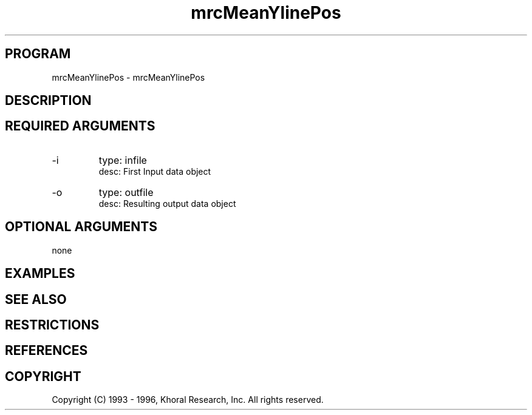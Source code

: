 .TH "mrcMeanYlinePos" "EOS" "COMMANDS" "" "Jun 10, 1997"
.SH PROGRAM
mrcMeanYlinePos \- mrcMeanYlinePos
.syntax EOS mrcMeanYlinePos
.SH DESCRIPTION
.SH "REQUIRED ARGUMENTS"
.IP -i 7
type: infile
.br
desc: First Input data object
.br
.IP -o 7
type: outfile
.br
desc: Resulting output data object
.br
.sp
.SH "OPTIONAL ARGUMENTS"
none
.sp
.SH EXAMPLES
.SH "SEE ALSO"
.SH RESTRICTIONS 
.SH REFERENCES 
.SH COPYRIGHT
Copyright (C) 1993 - 1996, Khoral Research, Inc.  All rights reserved.

